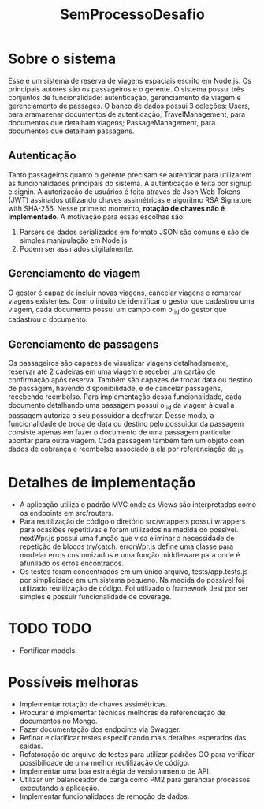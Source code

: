 #+TITLE: SemProcessoDesafio
* Sobre o sistema
Esse é um sistema de reserva de viagens espaciais escrito em
Node.js. Os principais autores são os passageiros e o gerente.
O sistema possui três conjuntos de funcionalidade: autenticação,
gerenciamento de viagem e gerenciamento de passages.
O banco de dados possui 3 coleções: Users, para aramazenar documentos
de autenticação; TravelManagement, para documentos que detalham
viagens; PassageManagement, para documentos que detalham passagens.
** Autenticação
Tanto passageiros quanto o gerente precisam se autenticar para
utilizarem as funcionalidades principais do sistema.
A autenticação é feita por signup e signin. A autorização de usuários
é feita através de Json Web Tokens (JWT) assinados utilizando chaves
assimétricas e algoritmo RSA Signature with SHA-256. Nesse primeiro
momento, **rotação de chaves não é implementado**. A motivação para
essas escolhas são:
1) Parsers de dados serializados em formato JSON são comuns e são
   de simples manipulação em Node.js.
2) Podem ser assinados digitalmente.
** Gerenciamento de viagem
O gestor é capaz de incluir novas viagens, cancelar viagens e remarcar
viagens existentes. Com o intuito de identificar o gestor que
cadastrou uma viagem, cada documento possui um campo com o _id do gestor
que cadastrou o documento.
** Gerenciamento de passagens
Os passageiros são capazes de visualizar viagens detalhadamente,
reservar até 2 cadeiras em uma viagem e receber um cartão de
confirmação após reserva. Também são capazes de trocar data ou destino
de passagem, havendo disponibilidade, e de cancelar passagens,
recebendo reembolso.
Para implementação dessa funcionalidade, cada documento detalhando uma
passagem possui o _id da viagem à qual a passagem autoriza o seu
possuidor a desfrutar. Desse modo, a funcionalidade de troca de data
ou destino pelo possuidor da passagem consiste apenas em fazer o
documento de uma passagem particular apontar para outra viagem.
Cada passagem também tem um objeto com dados de cobrança e reembolso
associado a ela por referenciação de _id.
* Detalhes de implementação
- A aplicação utiliza o padrão MVC onde as Views são interpretadas
  como os endpoints em src/routers.
- Para reutilização de código o diretório src/wrappers possui wrappers
  para ocasiões repetitivas e foram utilizados na medida do
  possível. nextWpr.js possui uma função que visa eliminar a
  necessidade de repetição de blocos try/catch. errorWpr.js define uma
  classe para modelar erros customizados e uma função middleware
  para onde é afunilado os erros encontrados.
- Os testes foram concentrados em um único arquivo, tests/app.tests.js
  por simplicidade em um sistema pequeno. Na medida do possível foi
  utilizado reutilização de código. Foi utilizado o framework Jest por
  ser simples e possuir funcionalidade de coverage.
* TODO TODO
- Fortificar models.
* Possíveis melhoras
- Implementar rotação de chaves assimétricas.
- Procurar e implementar técnicas melhores
  de referenciação de documentos no Mongo.
- Fazer documentação dos endpoints via Swagger.
- Refinar e clarificar testes especificando mais detalhes esperados
  das saídas.
- Refatoração do arquivo de testes para utilizar padrões OO para
  verificar possibilidade de uma melhor reutilização de código.
- Implementar uma boa estratégia de versionamento de API.
- Utilizar um balanceador de carga como PM2 para gerenciar processos
  executando a aplicação.
- Implementar funcionalidades de remoção de dados.
